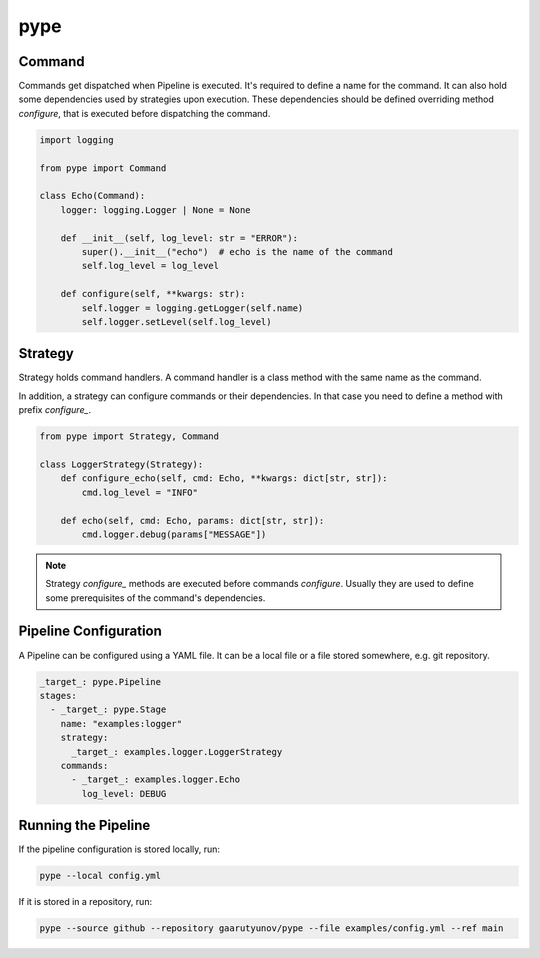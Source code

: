 pype
====

Command
-------

Commands get dispatched when Pipeline is executed. It's required to define a name for the command.
It can also hold some dependencies used by strategies upon execution.
These dependencies should be defined overriding method `configure`, that is executed before dispatching the command.

.. code:: python

    import logging

    from pype import Command

    class Echo(Command):
        logger: logging.Logger | None = None

        def __init__(self, log_level: str = "ERROR"):
            super().__init__("echo")  # echo is the name of the command
            self.log_level = log_level

        def configure(self, **kwargs: str):
            self.logger = logging.getLogger(self.name)
            self.logger.setLevel(self.log_level)

Strategy
--------

Strategy holds command handlers. A command handler is a class method with the same name as the command.

In addition, a strategy can configure commands or their dependencies.
In that case you need to define a method with prefix `configure_`.

.. code:: python

    from pype import Strategy, Command

    class LoggerStrategy(Strategy):
        def configure_echo(self, cmd: Echo, **kwargs: dict[str, str]):
            cmd.log_level = "INFO"

        def echo(self, cmd: Echo, params: dict[str, str]):
            cmd.logger.debug(params["MESSAGE"])


.. note::
    Strategy `configure_` methods are executed before commands `configure`.
    Usually they are used to define some prerequisites of the command's dependencies.

Pipeline Configuration
----------------------

A Pipeline can be configured using a YAML file.
It can be a local file or a file stored somewhere, e.g. git repository.

.. code:: yaml

    _target_: pype.Pipeline
    stages:
      - _target_: pype.Stage
        name: "examples:logger"
        strategy:
          _target_: examples.logger.LoggerStrategy
        commands:
          - _target_: examples.logger.Echo
            log_level: DEBUG

Running the Pipeline
--------------------

If the pipeline configuration is stored locally, run:

.. code:: bash

    pype --local config.yml

If it is stored in a repository, run:

.. code:: bash

    pype --source github --repository gaarutyunov/pype --file examples/config.yml --ref main
